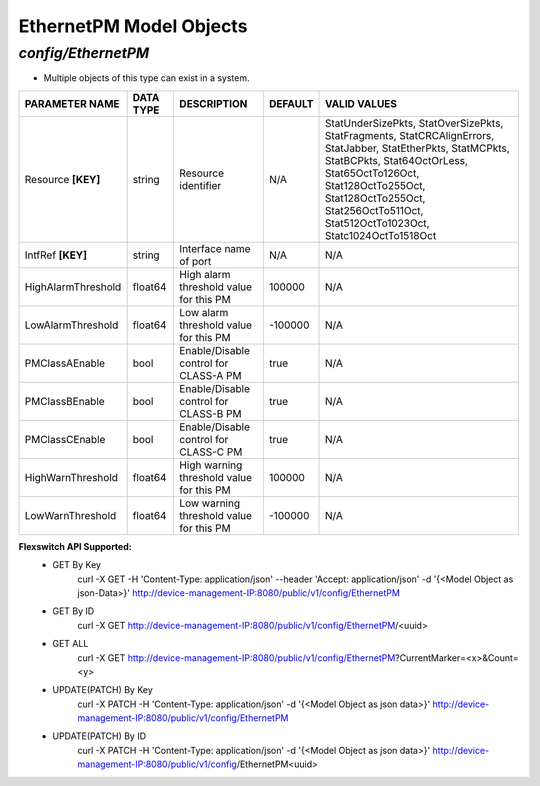 EthernetPM Model Objects
============================================

*config/EthernetPM*
------------------------------------

- Multiple objects of this type can exist in a system.

+--------------------+---------------+--------------------------------+-------------+--------------------------------+
| **PARAMETER NAME** | **DATA TYPE** |        **DESCRIPTION**         | **DEFAULT** |        **VALID VALUES**        |
+--------------------+---------------+--------------------------------+-------------+--------------------------------+
| Resource **[KEY]** | string        | Resource identifier            | N/A         | StatUnderSizePkts,             |
|                    |               |                                |             | StatOverSizePkts,              |
|                    |               |                                |             | StatFragments,                 |
|                    |               |                                |             | StatCRCAlignErrors,            |
|                    |               |                                |             | StatJabber, StatEtherPkts,     |
|                    |               |                                |             | StatMCPkts, StatBCPkts,        |
|                    |               |                                |             | Stat64OctOrLess,               |
|                    |               |                                |             | Stat65OctTo126Oct,             |
|                    |               |                                |             | Stat128OctTo255Oct,            |
|                    |               |                                |             | Stat128OctTo255Oct,            |
|                    |               |                                |             | Stat256OctTo511Oct,            |
|                    |               |                                |             | Stat512OctTo1023Oct,           |
|                    |               |                                |             | Statc1024OctTo1518Oct          |
+--------------------+---------------+--------------------------------+-------------+--------------------------------+
| IntfRef **[KEY]**  | string        | Interface name of port         | N/A         | N/A                            |
+--------------------+---------------+--------------------------------+-------------+--------------------------------+
| HighAlarmThreshold | float64       | High alarm threshold value for |      100000 | N/A                            |
|                    |               | this PM                        |             |                                |
+--------------------+---------------+--------------------------------+-------------+--------------------------------+
| LowAlarmThreshold  | float64       | Low alarm threshold value for  |     -100000 | N/A                            |
|                    |               | this PM                        |             |                                |
+--------------------+---------------+--------------------------------+-------------+--------------------------------+
| PMClassAEnable     | bool          | Enable/Disable control for     | true        | N/A                            |
|                    |               | CLASS-A PM                     |             |                                |
+--------------------+---------------+--------------------------------+-------------+--------------------------------+
| PMClassBEnable     | bool          | Enable/Disable control for     | true        | N/A                            |
|                    |               | CLASS-B PM                     |             |                                |
+--------------------+---------------+--------------------------------+-------------+--------------------------------+
| PMClassCEnable     | bool          | Enable/Disable control for     | true        | N/A                            |
|                    |               | CLASS-C PM                     |             |                                |
+--------------------+---------------+--------------------------------+-------------+--------------------------------+
| HighWarnThreshold  | float64       | High warning threshold value   |      100000 | N/A                            |
|                    |               | for this PM                    |             |                                |
+--------------------+---------------+--------------------------------+-------------+--------------------------------+
| LowWarnThreshold   | float64       | Low warning threshold value    |     -100000 | N/A                            |
|                    |               | for this PM                    |             |                                |
+--------------------+---------------+--------------------------------+-------------+--------------------------------+


**Flexswitch API Supported:**
	- GET By Key
		 curl -X GET -H 'Content-Type: application/json' --header 'Accept: application/json' -d '{<Model Object as json-Data>}' http://device-management-IP:8080/public/v1/config/EthernetPM
	- GET By ID
		 curl -X GET http://device-management-IP:8080/public/v1/config/EthernetPM/<uuid>
	- GET ALL
		 curl -X GET http://device-management-IP:8080/public/v1/config/EthernetPM?CurrentMarker=<x>&Count=<y>
	- UPDATE(PATCH) By Key
		 curl -X PATCH -H 'Content-Type: application/json' -d '{<Model Object as json data>}'  http://device-management-IP:8080/public/v1/config/EthernetPM
	- UPDATE(PATCH) By ID
		 curl -X PATCH -H 'Content-Type: application/json' -d '{<Model Object as json data>}'  http://device-management-IP:8080/public/v1/config/EthernetPM<uuid>


